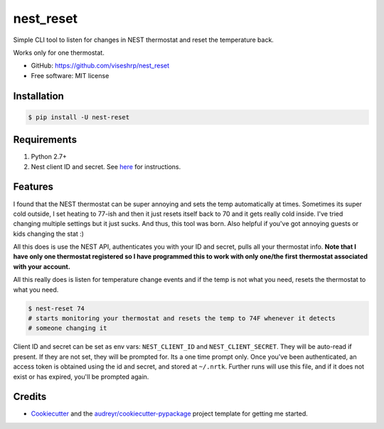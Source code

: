 ==========
nest_reset
==========


Simple CLI tool to listen for changes in NEST thermostat and reset the temperature back.

Works only for one thermostat.

* GitHub: https://github.com/viseshrp/nest_reset
* Free software: MIT license


Installation
------------
.. code-block:: bash

    $ pip install -U nest-reset


Requirements
------------

#. Python 2.7+
#. Nest client ID and secret. See here_ for instructions.


Features
--------

I found that the NEST thermostat can be super annoying and sets the temp automatically at times.
Sometimes its super cold outside, I set heating to 77-ish and then it just resets itself back to
70 and it gets really cold inside. I've tried changing multiple settings but it just sucks. And
thus, this tool was born. Also helpful if you've got annoying guests or kids changing the stat :)

All this does is use the NEST API, authenticates you with your ID and secret, pulls all your thermostat
info. **Note that I have only one thermostat registered so I have programmed this to work with only one/the first**
**thermostat associated with your account.**

All this really does is listen for temperature change events and if the temp is not what you need,
resets the thermostat to what you need.

.. code-block:: bash

    $ nest-reset 74
    # starts monitoring your thermostat and resets the temp to 74F whenever it detects
    # someone changing it

Client ID and secret can be set as env vars: ``NEST_CLIENT_ID`` and ``NEST_CLIENT_SECRET``.
They will be auto-read if present.
If they are not set, they will be prompted for. Its a one time prompt only.
Once you've been authenticated, an access token is obtained using the id and secret, and stored
at ``~/.nrtk``. Further runs will use this file, and if it does not exist or has expired, you'll
be prompted again.

Credits
-------

* Cookiecutter_ and the `audreyr/cookiecutter-pypackage`_ project template for getting me started.


.. _Cookiecutter: https://github.com/audreyr/cookiecutter
.. _`audreyr/cookiecutter-pypackage`: https://github.com/audreyr/cookiecutter-pypackage
.. _here: https://github.com/jkoelker/python-nest
